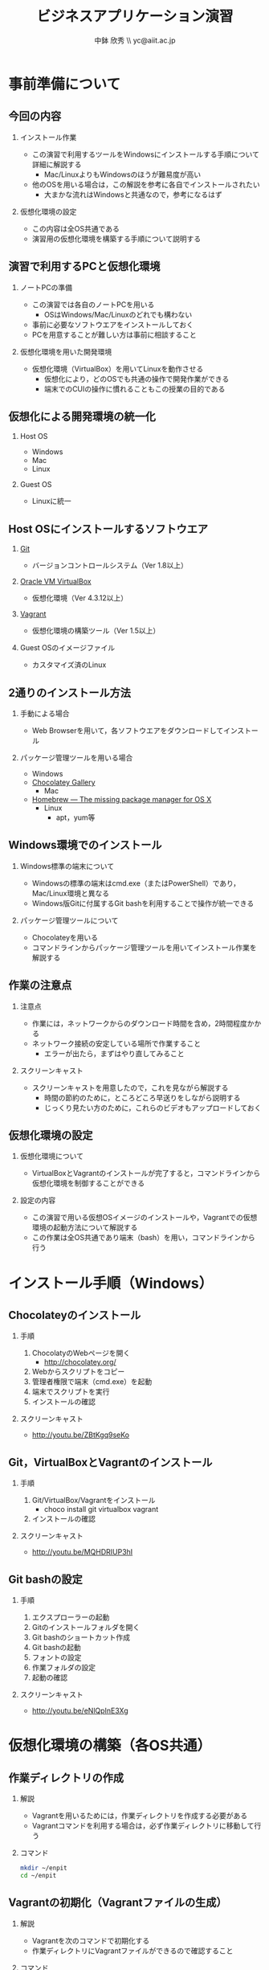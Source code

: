 #+STARTUP: beamer
#+LATEX_CLASS: beamer
#+OPTIONS: H:2 num:2 toc:nil
#+BEAMER_THEME: Berkeley
#+BEAMER_COLOR_THEME: whale

# --- To make a handout, uncomment folowings.
# #+LATEX_HEADER: \usepackage{pgfpages}
# #+LATEX_CLASS_OPTIONS: [t, handout]
# #+LATEX_HEADER: \pgfpagesuselayout{4 on 1}[a4paper, landscape, border shrink=5mm]

# --- Guides
# - [[http://texdoc.net/texmf-dist/doc/latex/beamer/doc/beameruserguide.pdf][beameruserguide.pdf]]

# --- Memo
# - VirtualBoxの画面サイズを設定する方法
#   vboxmanage controlvm "Windows 7 (64 bit)" setvideomodehint 1280 720 32

# --- Title
#+TITLE: ビジネスアプリケーション演習
#+AUTHOR: 中鉢 欣秀 \\ yc@aiit.ac.jp
#+DATE:
#+LATEX_HEADER: \institute[AIIT]{産業技術大学院大学(AIIT)}

* 事前準備について
** 今回の内容
*** インストール作業
    - この演習で利用するツールをWindowsにインストールする手順について詳細に解説する
      - Mac/LinuxよりもWindowsのほうが難易度が高い
    - 他のOSを用いる場合は，この解説を参考に各自でインストールされたい
      - 大まかな流れはWindowsと共通なので，参考になるはず
*** 仮想化環境の設定
    - この内容は全OS共通である
    - 演習用の仮想化環境を構築する手順について説明する
** 演習で利用するPCと仮想化環境
*** ノートPCの準備
     - この演習では各自のノートPCを用いる
       - OSはWindows/Mac/Linuxのどれでも構わない
     - 事前に必要なソフトウエアをインストールしておく
     - PCを用意することが難しい方は事前に相談すること
*** 仮想化環境を用いた開発環境
     - 仮想化環境（VirtualBox）を用いてLinuxを動作させる
       - 仮想化により，どのOSでも共通の操作で開発作業ができる
       - 端末でのCUIの操作に慣れることもこの授業の目的である
** 仮想化による開発環境の統一化
*** Host OS
      - Windows
      - Mac
      - Linux
*** Guest OS
      - Linuxに統一
** Host OSにインストールするソフトウエア
*** [[http://git-scm.com/][Git]]
      - バージョンコントロールシステム（Ver 1.8以上）
*** [[https://www.virtualbox.org/][Oracle VM VirtualBox]]
      - 仮想化環境（Ver 4.3.12以上）
*** [[https://www.vagrantup.com/][Vagrant]]
      - 仮想化環境の構築ツール（Ver 1.5以上）
*** Guest OSのイメージファイル
      - カスタマイズ済のLinux
** 2通りのインストール方法
*** 手動による場合
      - Web Browserを用いて，各ソフトウエアをダウンロードしてインストール
*** パッケージ管理ツールを用いる場合
      - Windows
	- [[https://chocolatey.org/][Chocolatey Gallery]]
      - Mac
	- [[http://brew.sh/][Homebrew — The missing package manager for OS X]]
      - Linux
        - apt，yum等
** Windows環境でのインストール
*** Windows標準の端末について
    - Windowsの標準の端末はcmd.exe（またはPowerShell）であり，Mac/Linux環境と異なる
    - Windows版Gitに付属するGit bashを利用することで操作が統一できる
*** パッケージ管理ツールについて
    - Chocolateyを用いる
    - コマンドラインからパッケージ管理ツールを用いてインストール作業を解説する
** 作業の注意点
*** 注意点
   - 作業には，ネットワークからのダウンロード時間を含め，2時間程度かかる
   - ネットワーク接続の安定している場所で作業すること
     - エラーが出たら，まずはやり直してみること
*** スクリーンキャスト
   - スクリーンキャストを用意したので，これを見ながら解説する
     - 時間の節約のために，ところどころ早送りをしながら説明する
     - じっくり見たい方のために，これらのビデオもアップロードしておく
** 仮想化環境の設定
*** 仮想化環境について
   - VirtualBoxとVagrantのインストールが完了すると，コマンドラインから仮想化環境を制御することができる
*** 設定の内容
   - この演習で用いる仮想OSイメージのインストールや，Vagrantでの仮想環境の起動方法について解説する
   - この作業は全OS共通であり端末（bash）を用い，コマンドラインから行う
* インストール手順（Windows）
** Chocolateyのインストール
*** 手順
   1. ChocolatyのWebページを開く
      - http://chocolatey.org/
   2. Webからスクリプトをコピー
   3. 管理者権限で端末（cmd.exe）を起動
   4. 端末でスクリプトを実行
   5. インストールの確認
*** スクリーンキャスト
    - http://youtu.be/ZBtKgq9seKo

** Git，VirtualBoxとVagrantのインストール
*** 手順
   1. Git/VirtualBox/Vagrantをインストール
      - choco install git virtualbox vagrant
   2. インストールの確認
*** スクリーンキャスト
    - http://youtu.be/MQHDRIUP3hI

** Git bashの設定
*** 手順
   1. エクスプローラーの起動
   2. Gitのインストールフォルダを開く
   3. Git bashのショートカット作成
   4. Git bashの起動
   5. フォントの設定
   6. 作業フォルダの設定
   7. 起動の確認
*** スクリーンキャスト
    - http://youtu.be/eNlQpInE3Xg

* 仮想化環境の構築（各OS共通）
** 作業ディレクトリの作成
*** 解説
   - Vagrantを用いるためには，作業ディレクトリを作成する必要がある
   - Vagrantコマンドを利用する場合は，必ず作業ディレクトリに移動して行う
*** コマンド
#+begin_src bash
mkdir ~/enpit
cd ~/enpit
#+end_src

** Vagrantの初期化（Vagrantファイルの生成）
*** 解説
   - Vagrantを次のコマンドで初期化する
   - 作業ディレクトリにVagrantファイルができるので確認すること

*** コマンド
#+begin_src bash
vagrant init ychubachi/enpit
#+end_src

** Vagrantの起動（ダウンロード）
*** 解説
    - vagrantコマンドで仮想化環境を起動する
    - 初回既動時には自動的にboxファイルをダウンロードする

*** コマンド
#+begin_src bash
vagrant up
#+end_src
** Vagrant経由のログイン
*** 解説
- SSHで仮想化環境で動作するOSにログインできる
- 仮想的なOSから抜け出すにはexitする
*** コマンド（Host OS側）
#+begin_src bash
vagrant ssh
#+end_src
*** コマンド（Guest OS側）
#+begin_src bash
exit
#+end_src
** Vagrantによる仮想化環境の停止
*** 解説
- Vagrantを用いて仮想化環境を停止する
  - その際，例外が発生する場合があるようだ
- 停止すると，SSH接続はできなくなる
*** コマンド
#+begin_src bash
vagrant halt
#+end_src

** スクリーンキャスト
- ここまでの作業の流れを動画で解説する
  - http://youtu.be/FOGfCRXQmvM
* まとめ
** 今後の作業
   - 以後の作業はVagrantを用いて仮想化環境を起動し，SSHでログインして開発を行う
   - 端末（bash）を用いた操作になれ，効率的な開発ができるようになろう
** 注意点
   - vagrantコマンドを使うときは必ず，今回作成した作業ディレクトリにて行うこと
   - 自分が今，Host OSで作業しているのか，Guest OSで作業しているのかを常に意識する
   - スクリーンキャストをYouTubeで閲覧する際は解像度を高く（720p）する
